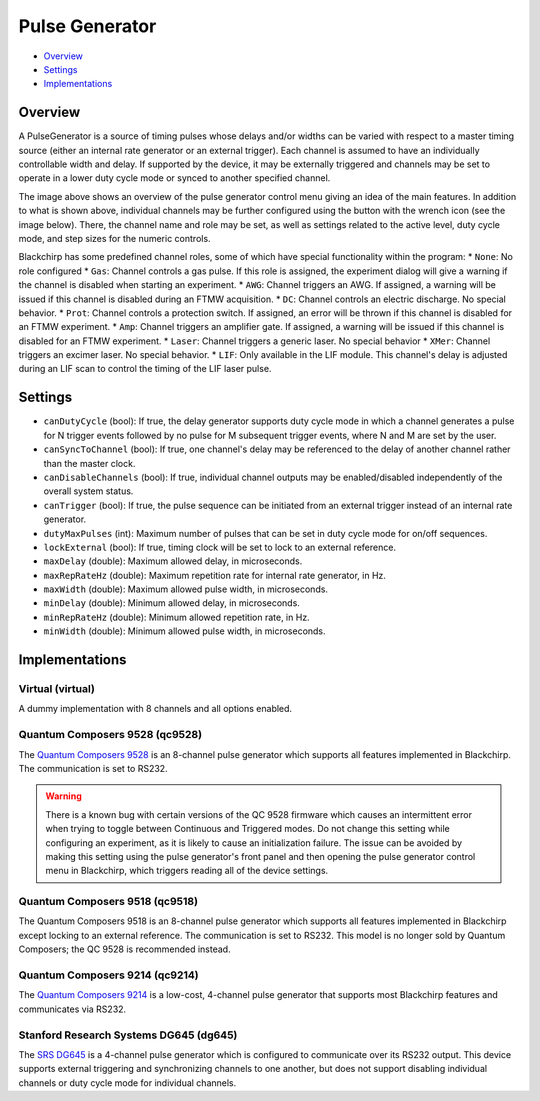 Pulse Generator
===============

* Overview_
* Settings_
* Implementations_

Overview
--------

A PulseGenerator is a source of timing pulses whose delays and/or widths can be varied with respect to a master timing source (either an internal rate generator or an external trigger). Each channel is assumed to have an individually controllable width and delay. If supported by the device, it may be externally triggered and channels may be set to operate in a lower duty cycle mode or synced to another specified channel.

.. image:: /_static/hardware/pulsegenerator_menu.png
   :width: 800
   :alt: Pulse Generator Control Screenshot

The image above shows an overview of the pulse generator control menu giving an idea of the main features. In addition to what is shown above, individual channels may be further configured using the button with the wrench icon (see the image below). There, the channel name and role may be set, as well as settings related to the active level, duty cycle mode, and step sizes for the numeric controls.

.. image:: /_static/hardware/pulsegenerator_submenu.png
   :width: 300
   :alt: Pulse Generator Control Channel Configuration

Blackchirp has some predefined channel roles, some of which have special functionality within the program:
* ``None``: No role configured
* ``Gas``: Channel controls a gas pulse. If this role is assigned, the experiment dialog will give a warning if the channel is disabled when starting an experiment.
* ``AWG``: Channel triggers an AWG. If assigned, a warning will be issued if this channel is disabled during an FTMW acquisition.
* ``DC``: Channel controls an electric discharge. No special behavior.
* ``Prot``: Channel controls a protection switch. If assigned, an error will be thrown if this channel is disabled for an FTMW experiment.
* ``Amp``: Channel triggers an amplifier gate. If assigned, a warning will be issued if this channel is disabled for an FTMW experiment.
* ``Laser``: Channel triggers a generic laser. No special behavior
* ``XMer``: Channel triggers an excimer laser. No special behavior.
* ``LIF``: Only available in the LIF module. This channel's delay is adjusted during an LIF scan to control the timing of the LIF laser pulse.


Settings
--------

* ``canDutyCycle`` (bool): If true, the delay generator supports duty cycle mode in which a channel generates a pulse for N trigger events followed by no pulse for M subsequent trigger events, where N and M are set by the user.
* ``canSyncToChannel`` (bool): If true, one channel's delay may be referenced to the delay of another channel rather than the master clock.
* ``canDisableChannels`` (bool): If true, individual channel outputs may be enabled/disabled independently of the overall system status.
* ``canTrigger`` (bool): If true, the pulse sequence can be initiated from an external trigger instead of an internal rate generator.
* ``dutyMaxPulses`` (int): Maximum number of pulses that can be set in duty cycle mode for on/off sequences.
* ``lockExternal`` (bool): If true, timing clock will be set to lock to an external reference.
* ``maxDelay`` (double): Maximum allowed delay, in microseconds.
* ``maxRepRateHz`` (double): Maximum repetition rate for internal rate generator, in Hz.
* ``maxWidth`` (double): Maximum allowed pulse width, in microseconds.
* ``minDelay`` (double): Minimum allowed delay, in microseconds.
* ``minRepRateHz`` (double): Minimum allowed repetition rate, in Hz.
* ``minWidth`` (double): Minimum allowed pulse width, in microseconds.


Implementations
---------------

Virtual (virtual)
.................

A dummy implementation with 8 channels and all options enabled.

Quantum Composers 9528 (qc9528)
...............................

The `Quantum Composers 9528 <https://www.quantumcomposers.com/pulse-delay-generator-9520>`_ is an 8-channel pulse generator which supports all features implemented in Blackchirp. The communication is set to RS232.

.. warning::
   There is a known bug with certain versions of the QC 9528 firmware which causes an intermittent error when trying to toggle between Continuous and Triggered modes. Do not change this setting while configuring an experiment, as it is likely to cause an initialization failure. The issue can be avoided by making this setting using the pulse generator's front panel and then opening the pulse generator control menu in Blackchirp, which triggers reading all of the device settings.

Quantum Composers 9518 (qc9518)
...............................

The Quantum Composers 9518 is an 8-channel pulse generator which supports all features implemented in Blackchirp except locking to an external reference. The communication is set to RS232. This model is no longer sold by Quantum Composers; the QC 9528 is recommended instead.

Quantum Composers 9214 (qc9214)
...............................

The `Quantum Composers 9214 <https://www.quantumcomposers.com/pulse-delay-generator-sapphire>`_ is a low-cost, 4-channel pulse generator that supports most Blackchirp features and communicates via RS232.

Stanford Research Systems DG645 (dg645)
.......................................

The `SRS DG645 <https://www.thinksrs.com/products/dg645.html>`_ is a 4-channel pulse generator which is configured to communicate over its RS232 output. This device supports external triggering and synchronizing channels to one another, but does not support disabling individual channels or duty cycle mode for individual channels.

